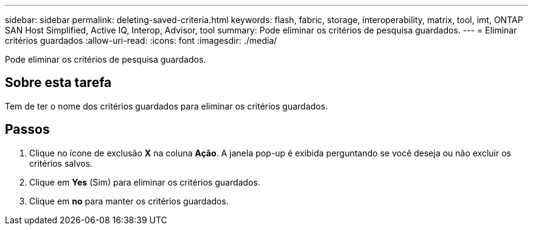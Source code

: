 ---
sidebar: sidebar 
permalink: deleting-saved-criteria.html 
keywords: flash, fabric, storage, interoperability, matrix, tool, imt, ONTAP SAN Host Simplified, Active IQ, Interop, Advisor, tool 
summary: Pode eliminar os critérios de pesquisa guardados. 
---
= Eliminar critérios guardados
:allow-uri-read: 
:icons: font
:imagesdir: ./media/


[role="lead"]
Pode eliminar os critérios de pesquisa guardados.



== Sobre esta tarefa

Tem de ter o nome dos critérios guardados para eliminar os critérios guardados.



== Passos

. Clique no ícone de exclusão *X* na coluna *Ação*. A janela pop-up é exibida perguntando se você deseja ou não excluir os critérios salvos.
. Clique em *Yes* (Sim) para eliminar os critérios guardados.
. Clique em *no* para manter os critérios guardados.


